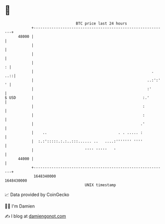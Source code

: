 * 👋

#+begin_example
                                   BTC price last 24 hours                    
               +------------------------------------------------------------+ 
         48000 |                                                            | 
               |                                                            | 
               |                                                            | 
               |                                                          : | 
               |                                                     .  ..::| 
               |                                                   ..:':' ' | 
               |                                                   :'       | 
   $ USD       |                                                 :.'        | 
               |                                                 :          | 
               |                                                 :          | 
               |                                                .'          | 
               |    ..                                . . ..... :           | 
               |  :.:':::::.:.:..:::...... ..   ....:''''''' ''''           | 
               |                       '''' '''''   '                       | 
         44000 |                                                            | 
               +------------------------------------------------------------+ 
                1648340000                                        1648430000  
                                       UNIX timestamp                         
#+end_example
📈 Data provided by CoinGecko

🧑‍💻 I'm Damien

✍️ I blog at [[https://www.damiengonot.com][damiengonot.com]]
